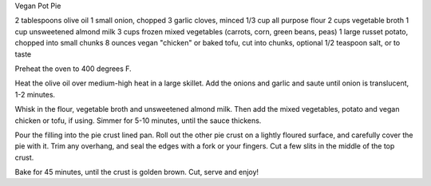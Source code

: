 ﻿Vegan Pot Pie

2 tablespoons olive oil
1 small onion, chopped
3 garlic cloves, minced
1/3 cup all purpose flour
2 cups vegetable broth
1 cup unsweetened almond milk
3 cups frozen mixed vegetables (carrots, corn, green beans, peas)
1 large russet potato, chopped into small chunks
8 ounces vegan "chicken" or baked tofu, cut into chunks, optional
1/2 teaspoon salt, or to taste


Preheat the oven to 400 degrees F.

Heat the olive oil over medium-high heat in a large skillet. Add the onions and
garlic and saute until onion is translucent, 1-2 minutes. 

Whisk in the flour, vegetable broth and unsweetened almond milk. Then add the
mixed vegetables, potato and vegan chicken or tofu, if using. Simmer for 5-10
minutes, until the sauce thickens. 

Pour the filling into the pie crust lined pan. Roll out the other pie crust on
a lightly floured surface, and carefully cover the pie with it. Trim any
overhang, and seal the edges with a fork or your fingers. Cut a few slits in
the middle of the top crust.

Bake for 45 minutes, until the crust is golden brown. Cut, serve and enjoy!
